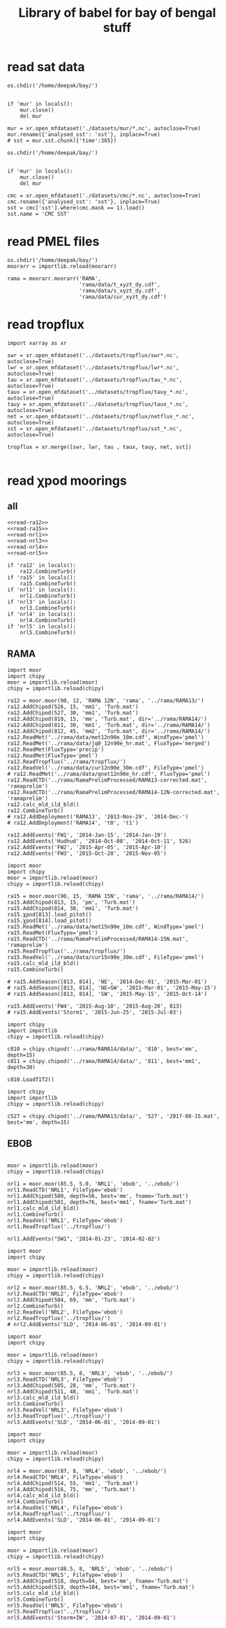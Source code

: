 #+TITLE: Library of babel for bay of bengal stuff

* read sat data
#+NAME: read-mur
#+BEGIN_SRC ipython :session :results none
os.chdir('/home/deepak/bay/')


if 'mur' in locals():
    mur.close()
    del mur

mur = xr.open_mfdataset('./datasets/mur/*.nc', autoclose=True)
mur.rename({'analysed_sst': 'sst'}, inplace=True)
# sst = mur.sst.chunk({'time':365})
#+END_SRC

#+NAME: read-cmc
#+BEGIN_SRC ipython :session :results none
os.chdir('/home/deepak/bay/')


if 'mur' in locals():
    mur.close()
    del mur

cmc = xr.open_mfdataset('./datasets/cmc/*.nc', autoclose=True)
cmc.rename({'analysed_sst': 'sst'}, inplace=True)
sst = cmc['sst'].where(cmc.mask == 1).load()
sst.name = 'CMC SST'
#+END_SRC

* read PMEL files
#+NAME: read-rama-array
#+BEGIN_SRC ipython :session :results none
os.chdir('/home/deepak/bay/')
moorarr = importlib.reload(moorarr)

rama = moorarr.moorarr('RAMA',
                       'rama/data/t_xyzt_dy.cdf',
                       'rama/data/s_xyzt_dy.cdf',
                       'rama/data/cur_xyzt_dy.cdf')
#+END_SRC

* read tropflux
#+NAME: read-tropflux
#+BEGIN_SRC ipython :session :results none
import xarray as xr

swr = xr.open_mfdataset('../datasets/tropflux/swr*.nc', autoclose=True)
lwr = xr.open_mfdataset('../datasets/tropflux/lwr*.nc', autoclose=True)
tau = xr.open_mfdataset('../datasets/tropflux/tau_*.nc', autoclose=True)
taux = xr.open_mfdataset('../datasets/tropflux/tauy_*.nc', autoclose=True)
tauy = xr.open_mfdataset('../datasets/tropflux/taux_*.nc', autoclose=True)
net = xr.open_mfdataset('../datasets/tropflux/netflux_*.nc', autoclose=True)
sst = xr.open_mfdataset('../datasets/tropflux/sst_*.nc', autoclose=True)

tropflux = xr.merge([swr, lwr, tau , taux, tauy, net, sst])
#+END_SRC

#+NAME: read-tropflux-lwr
#+BEGIN_SRC ipython :session :results none
#+END_SRC
* read χpod moorings
** all
#+NAME: read-all-moorings
#+BEGIN_SRC ipython :session :results none
<<read-ra12>>
<<read-ra15>>
<<read-nrl1>>
<<read-nrl3>>
<<read-nrl4>>
<<read-nrl5>>
#+END_SRC

#+NAME: combine-turb-all
#+BEGIN_SRC ipython :session :results none
if 'ra12' in locals():
    ra12.CombineTurb()
if 'ra15' in locals():
    ra15.CombineTurb()
if 'nrl1' in locals():
    nrl1.CombineTurb()
if 'nrl3' in locals():
    nrl3.CombineTurb()
if 'nrl4' in locals():
    nrl4.CombineTurb()
if 'nrl5' in locals():
    nrl5.CombineTurb()
#+END_SRC

#+BEGIN_COMMENT
#+NAME: summary-all
#+BEGIN_SRC ipython :session :results none
if 'ra12' in locals():
    <<ra12-summary()>>
    <<ra12-2014-summary()>>
    <<ra12-2015-summary()>>
if 'ra15' in locals():
    <<ra15-summary()>>
if 'nrl1' in locals():
    <<nrl1-summary()>>
if 'nrl3' in locals():
    <<nrl3-summary()>>
if 'nrl4' in locals():
    <<nrl4-summary()>>
if 'nrl5' in locals():
    <<nrl5-summary()>>
#+END_SRC
#+END_COMMENT
** RAMA
#+NAME: read-ra12
#+BEGIN_SRC ipython :session :results none
import moor
import chipy
moor = importlib.reload(moor)
chipy = importlib.reload(chipy)

ra12 = moor.moor(90, 12, 'RAMA 12N', 'rama', '../rama/RAMA13/')
ra12.AddChipod(526, 15, 'mm1', 'Turb.mat')
ra12.AddChipod(527, 30, 'mm1', 'Turb.mat')
ra12.AddChipod(810, 15, 'mm', 'Turb.mat', dir='../rama/RAMA14/')
ra12.AddChipod(811, 30, 'mm1', 'Turb.mat', dir='../rama/RAMA14/')
ra12.AddChipod(812, 45, 'mm2', 'Turb.mat', dir='../rama/RAMA14/')
ra12.ReadMet('../rama/data/met12n90e_10m.cdf', WindType='pmel')
ra12.ReadMet('../rama/data/jq0_12n90e_hr.mat', FluxType='merged')
ra12.ReadMet(FluxType='precip')
ra12.ReadMet(FluxType='pmel')
ra12.ReadTropflux('../rama/tropflux/')
ra12.ReadVel('../rama/data/cur12n90e_30m.cdf', FileType='pmel')
# ra12.ReadMet('../rama/data/qnet12n90e_hr.cdf', FluxType='pmel')
ra12.ReadCTD('../rama/RamaPrelimProcessed/RAMA13-corrected.mat', 'ramaprelim')
ra12.ReadCTD('../rama/RamaPrelimProcessed/RAMA14-12N-corrected.mat', 'ramaprelim')
ra12.calc_mld_ild_bld()
ra12.CombineTurb()
# ra12.AddDeployment('RAMA13', '2013-Nov-29', '2014-Dec-')
# ra12.AddDeployment('RAMA14', 't0', 't1')

ra12.AddEvents('FW1', '2014-Jan-15', '2014-Jan-19')
ra12.AddEvents('Hudhud', '2014-Oct-08', '2014-Oct-11', 526)
ra12.AddEvents('FW2', '2015-Apr-05', '2015-Apr-10')
ra12.AddEvents('FW3', '2015-Oct-28', '2015-Nov-05')
#+END_SRC

#+NAME: read-ra15
#+BEGIN_SRC ipython :session :results none
import moor
import chipy
moor = importlib.reload(moor)
chipy = importlib.reload(chipy)

ra15 = moor.moor(90, 15, 'RAMA 15N', 'rama', '../rama/RAMA14/')
ra15.AddChipod(813, 15, 'pm', 'Turb.mat')
ra15.AddChipod(814, 30, 'mm1', 'Turb.mat')
ra15.χpod[813].load_pitot()
ra15.χpod[814].load_pitot()
ra15.ReadMet('../rama/data/met15n90e_10m.cdf', WindType='pmel')
ra15.ReadMet(FluxType='pmel')
ra15.ReadCTD('../rama/RamaPrelimProcessed/RAMA14-15N.mat', 'ramaprelim')
ra15.ReadTropflux('../rama/tropflux/')
ra15.ReadVel('../rama/data/cur15n90e_30m.cdf', FileType='pmel')
ra15.calc_mld_ild_bld()
ra15.CombineTurb()

# ra15.AddSeason([813, 814], 'NE', '2014-Dec-01', '2015-Mar-01')
# ra15.AddSeason([813, 814], 'NE→SW', '2015-Mar-01', '2015-May-15')
# ra15.AddSeason([813, 814], 'SW', '2015-May-15', '2015-Oct-14')

ra15.AddEvents('FW4', '2015-Aug-10', '2015-Aug-20', 813)
# ra15.AddEvents('Storm1', '2015-Jun-25', '2015-Jul-03')
#+END_SRC

#+NAME: read-ra12-2015
#+BEGIN_SRC ipython :session :results none
import chipy
import importlib
chipy = importlib.reload(chipy)

c810 = chipy.chipod('../rama/RAMA14/data/', '810', best='mm', depth=15)
c811 = chipy.chipod('../rama/RAMA14/data/', '811', best='mm1', depth=30)

c810.LoadT1T2()
#+END_SRC

#+NAME: read-527
#+BEGIN_SRC ipython :session :results none
import chipy
import importlib
chipy = importlib.reload(chipy)

c527 = chipy.chipod('../rama/RAMA13/data/', '527', '2017-08-15.mat', best='mm', depth=15)
#+END_SRC

** EBOB
#+NAME: read-nrl1
#+BEGIN_SRC ipython :session :results none

moor = importlib.reload(moor)
chipy = importlib.reload(chipy)

nrl1 = moor.moor(85.5, 5.0, 'NRL1', 'ebob', '../ebob/')
nrl1.ReadCTD('NRL1', FileType='ebob')
nrl1.AddChipod(500, depth=56, best='mm', fname='Turb.mat')
nrl1.AddChipod(501, depth=76, best='mm1', fname='Turb.mat')
nrl1.calc_mld_ild_bld()
nrl1.CombineTurb()
nrl1.ReadVel('NRL1', FileType='ebob')
nrl1.ReadTropflux('../tropflux/')

nrl1.AddEvents("SW1", '2014-01-23', '2014-02-02')
#+END_SRC

#+NAME: read-nrl2
#+BEGIN_SRC ipython :session :results none
import moor
import chipy

moor = importlib.reload(moor)
chipy = importlib.reload(chipy)

nrl2 = moor.moor(85.5, 6.5, 'NRL2', 'ebob', '../ebob/')
nrl2.ReadCTD('NRL2', FileType='ebob')
nrl2.AddChipod(504, 69, 'mm', 'Turb.mat')
nrl2.CombineTurb()
nrl2.ReadVel('NRL2', FileType='ebob')
nrl2.ReadTropflux('../tropflux/')
# nrl2.AddEvents('SLD', '2014-06-01', '2014-09-01')
#+END_SRC

#+NAME: read-nrl3
#+BEGIN_SRC ipython :session :results none
import moor
import chipy

moor = importlib.reload(moor)
chipy = importlib.reload(chipy)

nrl3 = moor.moor(85.5, 8, 'NRL3', 'ebob', '../ebob/')
nrl3.ReadCTD('NRL3', FileType='ebob')
nrl3.AddChipod(505, 28, 'mm', 'Turb.mat')
nrl3.AddChipod(511, 48, 'mm1', 'Turb.mat')
nrl3.calc_mld_ild_bld()
nrl3.CombineTurb()
nrl3.ReadVel('NRL3', FileType='ebob')
nrl3.ReadTropflux('../tropflux/')
nrl3.AddEvents('SLD', '2014-06-01', '2014-09-01')
#+END_SRC

#+NAME: read-nrl4
#+BEGIN_SRC ipython :session :results none
import moor
import chipy

moor = importlib.reload(moor)
chipy = importlib.reload(chipy)

nrl4 = moor.moor(87, 8, 'NRL4', 'ebob', '../ebob/')
nrl4.ReadCTD('NRL4', FileType='ebob')
nrl4.AddChipod(514, 55, 'mm1', 'Turb.mat')
nrl4.AddChipod(516, 75, 'mm', 'Turb.mat')
nrl4.calc_mld_ild_bld()
nrl4.CombineTurb()
nrl4.ReadVel('NRL4', FileType='ebob')
nrl4.ReadTropflux('../tropflux/')
nrl4.AddEvents('SLD', '2014-06-01', '2014-09-01')
#+END_SRC

#+NAME: read-nrl5
#+BEGIN_SRC ipython :session :results none
import moor
import chipy

moor = importlib.reload(moor)
chipy = importlib.reload(chipy)

nrl5 = moor.moor(88.5, 8, 'NRL5', 'ebob', '../ebob/')
nrl5.ReadCTD('NRL5', FileType='ebob')
nrl5.AddChipod(518, depth=84, best='mm', fname='Turb.mat')
nrl5.AddChipod(519, depth=104, best='mm1', fname='Turb.mat')
nrl5.calc_mld_ild_bld()
nrl5.CombineTurb()
nrl5.ReadVel('NRL5', FileType='ebob')
nrl5.ReadTropflux('../tropflux/')
nrl5.AddEvents('Storm+IW', '2014-07-01', '2014-09-01')
#+END_SRC

